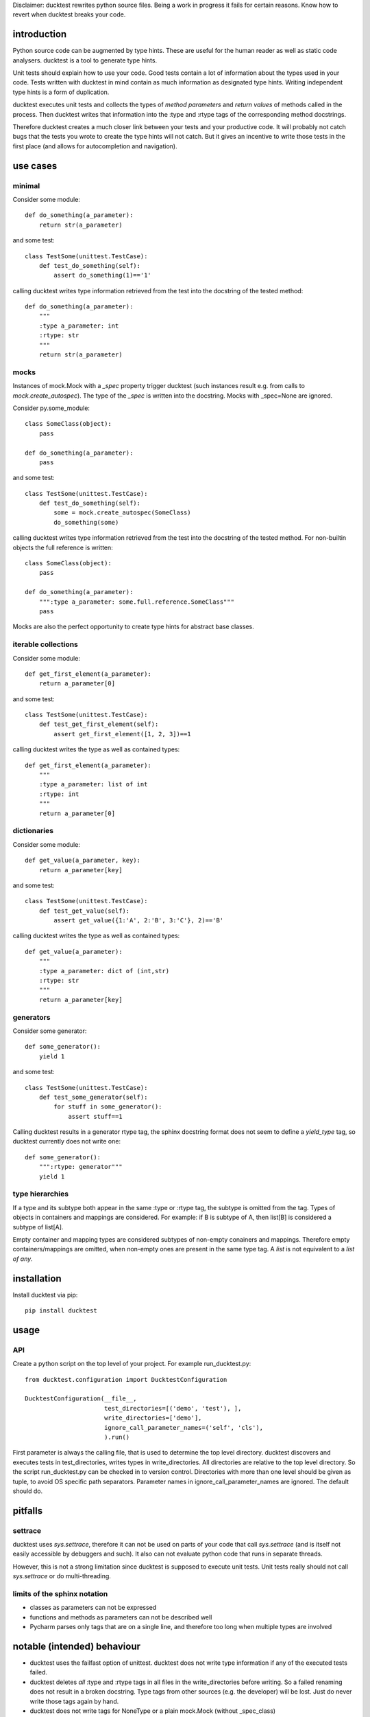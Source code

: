 
Disclaimer: ducktest rewrites python source files. Being a work in progress it fails for certain reasons. Know how to
revert when ducktest breaks your code.


introduction
============

Python source code can be augmented by type hints.
These are useful for the human reader as well as static code analysers.
ducktest is a tool to generate type hints.

Unit tests should explain how to use your code. Good tests contain a lot of information about the types
used in your code. Tests written with ducktest in mind contain as much information as designated type hints.
Writing independent type hints is a form of duplication.

ducktest executes unit tests and collects the types of *method parameters* and *return values* of
methods called in the process. Then ducktest writes that information into the :type and :rtype tags of the
corresponding method docstrings.

Therefore ducktest creates a much closer link between your tests and your productive code. It will probably not catch
bugs that the tests you wrote to create the type hints will not catch. But it gives an incentive to write those tests
in the first place (and allows for autocompletion and navigation).

use cases
=========

minimal
-------

Consider some module::

    def do_something(a_parameter):
        return str(a_parameter)

and some test::

    class TestSome(unittest.TestCase):
        def test_do_something(self):
            assert do_something(1)=='1'

calling ducktest writes type information retrieved from the test into the docstring of the tested method::

    def do_something(a_parameter):
        """
        :type a_parameter: int
        :rtype: str
        """
        return str(a_parameter)


mocks
-----

Instances of mock.Mock with a *_spec* property trigger ducktest (such instances result e.g. from calls to
*mock.create_autospec*). The type of the *_spec* is written into the docstring.
Mocks with _spec=None are ignored.

Consider py.some_module::

    class SomeClass(object):
        pass

    def do_something(a_parameter):
        pass

and some test::

    class TestSome(unittest.TestCase):
        def test_do_something(self):
            some = mock.create_autospec(SomeClass)
            do_something(some)

calling ducktest writes type information retrieved from the test into the docstring of the tested method. For
non-builtin objects the full reference is written::

    class SomeClass(object):
        pass

    def do_something(a_parameter):
        """:type a_parameter: some.full.reference.SomeClass"""
        pass


Mocks are also the perfect opportunity to create type hints for abstract base classes.


iterable collections
--------------------

Consider some module::

    def get_first_element(a_parameter):
        return a_parameter[0]

and some test::

    class TestSome(unittest.TestCase):
        def test_get_first_element(self):
            assert get_first_element([1, 2, 3])==1

calling ducktest writes the type as well as contained types::

    def get_first_element(a_parameter):
        """
        :type a_parameter: list of int
        :rtype: int
        """
        return a_parameter[0]



dictionaries
------------

Consider some module::

    def get_value(a_parameter, key):
        return a_parameter[key]

and some test::

    class TestSome(unittest.TestCase):
        def test_get_value(self):
            assert get_value({1:'A', 2:'B', 3:'C'}, 2)=='B'

calling ducktest writes the type as well as contained types::

    def get_value(a_parameter):
        """
        :type a_parameter: dict of (int,str)
        :rtype: str
        """
        return a_parameter[key]


generators
----------

Consider some generator::

    def some_generator():
        yield 1

and some test::

    class TestSome(unittest.TestCase):
        def test_some_generator(self):
            for stuff in some_generator():
                assert stuff==1

Calling ducktest results in a generator rtype tag, the sphinx docstring format does not seem to define a *yield_type*
tag, so ducktest currently does not write one::

    def some_generator():
        """:rtype: generator"""
        yield 1


type hierarchies
----------------

If a type and its subtype both appear in the same :type or :rtype tag, the subtype is omitted from the tag. Types of
objects in containers and mappings are considered. For example: if B is subtype of A, then list[B] is considered a
subtype of list[A].

Empty container and mapping types are considered subtypes of non-empty conainers and mappings. Therefore empty
containers/mappings are omitted, when non-empty ones are present in the same type tag. A *list* is not
equivalent to a *list of any*.

installation
============

Install ducktest via pip::

    pip install ducktest


usage
=====

API
---

Create a python script on the top level of your project. For example run_ducktest.py::

    from ducktest.configuration import DucktestConfiguration

    DucktestConfiguration(__file__,
                          test_directories=[('demo', 'test'), ],
                          write_directories=['demo'],
                          ignore_call_parameter_names=('self', 'cls'),
                          ).run()

First parameter is always the calling file, that is used to determine the top level directory.
ducktest discovers and executes tests in test_directories, writes types in write_directories.
All directories are relative to the top level directory. So the script run_ducktest.py can be checked in to version
control. Directories with more than one level should be given as tuple, to avoid OS specific path separators.
Parameter names in ignore_call_parameter_names are ignored. The default should do.


pitfalls
========

settrace
--------

ducktest uses *sys.settrace*, therefore it can not be used on parts of your code that call *sys.settrace*
(and is itself not easily accessible by debuggers and such). It also can not evaluate python code that runs in
separate threads.

However, this is not a strong limitation since ducktest is supposed to execute unit tests. Unit tests really should not
call *sys.settrace* or do multi-threading.


limits of the sphinx notation
-----------------------------

-   classes as parameters can not be expressed
-   functions and methods as parameters can not be described well
-   Pycharm parses only tags that are on a single line, and therefore too long when multiple types are involved




notable (intended) behaviour
============================

-   ducktest uses the failfast option of unittest. ducktest does not write type information if any of the executed tests
    failed.

-   ducktest deletes *all* :type and :rtype tags in all files in the write_directories before writing. So a failed
    renaming does not result in a broken docstring. Type tags from other sources (e.g. the developer) will be lost.
    Just do never write those tags again by hand.

-   ducktest does not write tags for NoneType or a plain mock.Mock (without _spec_class)


TODO (unordered)
================

- how to handle @abstractmethod and @abstractproperty? Those functions are never executed (also not during tests) but
  deserve a type hint.
- introduce an *any* type...
- do not record types from tests that use *assertRaises*, since those might be wrong
- resolve old style classes
- When a parameter is a class (not an instance), its type is *type* or *metaclass*. Calls to its classmethods will
  create warnings in static type checkers. There seems to be no way to express this in the sphinx docstring
  format that is parsed by type checkers
- Useful unimplemented configuration options:
    - handle hand-written mocks
    - exclude subfolders from type writing
    - exclude subfolders from test execution
- write not only docstrings but python stubs as well
